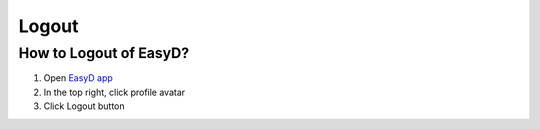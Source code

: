 Logout
=======

How to Logout of EasyD?
------------------------

1. Open `EasyD app <https://app.easyd.io/>`__

2. In the top right, click profile avatar

3. Click Logout button